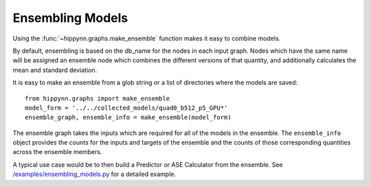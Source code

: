 Ensembling Models
#################


Using the :func:`~hippynn.graphs.make_ensemble` function makes it easy to combine models.

By default, ensembling is based on the db_name for the nodes in each input graph.
Nodes which have the same name will be assigned an ensemble node which combines
the different versions of that quantity, and additionally calculates the
mean and standard deviation.

It is easy to make an ensemble from a glob string or a list of directories where
the models are saved::

    from hippynn.graphs import make_ensemble
    model_form = '../../collected_models/quad0_b512_p5_GPU*'
    ensemble_graph, ensemble_info = make_ensemble(model_form)

The ensemble graph takes the inputs which are required for all of the models in the ensemble.
The ``ensemble_info`` object provides the counts for the inputs and targets of the ensemble
and the counts of those corresponding quantities across the ensemble members.

A typical use case would be to then build a Predictor or ASE Calculator from the ensemble.
See `/examples/ensembling_models.py`_ for a detailed example.

.. _/examples/ensembling_models.py: https://github.com/lanl/hippynn/blob/development/examples/ensembling_models.py
